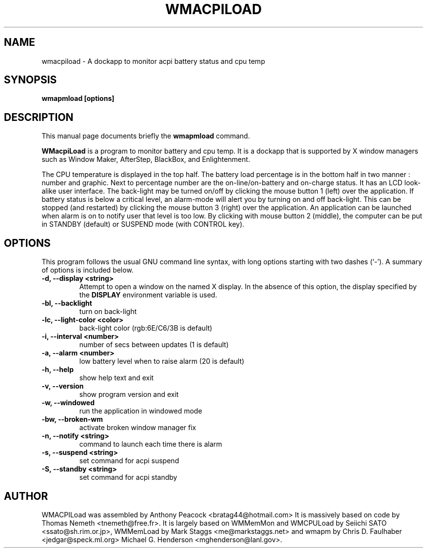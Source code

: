 .\"                                      Hey, EMACS: -*- nroff -*-
.\" First parameter, NAME, should be all caps
.\" Second parameter, SECTION, should be 1-8, maybe w/ subsection
.\" other parameters are allowed: see man(7), man(1)
.TH WMACPILOAD 1 "March 26, 2003"
.\" Please adjust this date whenever revising the manpage.
.\"
.\" Some roff macros, for reference:
.\" .nh        disable hyphenation
.\" .hy        enable hyphenation
.\" .ad l      left justify
.\" .ad b      justify to both left and right margins
.\" .nf        disable filling
.\" .fi        enable filling
.\" .br        insert line break
.\" .sp <n>    insert n+1 empty lines
.\" for manpage-specific macros, see man(7)
.SH NAME
wmacpiload \- A dockapp to monitor acpi battery status and cpu temp
.SH SYNOPSIS
.B wmapmload [options]
.SH DESCRIPTION
This manual page documents briefly the
.B wmapmload
command.
.PP
.\" TeX users may be more comfortable with the \fB<whatever>\fP and
.\" \fI<whatever>\fP escape sequences to invode bold face and italics, 
.\" respectively.
\fBWMacpiLoad\fP is a program to monitor battery and cpu temp. It is a dockapp 
that is supported by X window managers such as Window Maker, AfterStep, BlackBox, and
Enlightenment.

The CPU temperature is displayed in the top half.  The battery load percentage
is in the bottom half in two manner : number and graphic. Next to percentage
number are the on-line/on-battery and on-charge status. It has an LCD
look-alike user interface.
The back-light may be turned on/off by clicking the mouse button 1 (left)
over the application. If battery status is below a critical level, an
alarm-mode will alert you by turning on and off back-light. This can be
stopped (and restarted) by clicking the mouse button 3 (right) over the
application. An application can be launched when alarm is on to notify
user that level is too low.
By clicking with mouse button 2 (middle), the computer can be put in
STANDBY (default) or SUSPEND mode (with CONTROL key).

.SH OPTIONS
This program follows the usual GNU command line syntax, with long options
starting with two dashes (`\-'). A summary of options is included below.
.TP
.B \-d,  \-\-display <string>
Attempt to open a window on the named X display. In the absence of  this option,
the  display  specified  by the
.B DISPLAY
environment variable is used.
.TP
.B \-bl, \-\-backlight
turn on back-light
.TP
.B \-lc, \-\-light\-color <color>
back-light color (rgb:6E/C6/3B is default)
.TP
.B \-i,  \-\-interval <number>
number of secs between updates (1 is default)
.TP
.B \-a,  \-\-alarm <number>
low battery level when to raise alarm (20 is default)
.TP
.B \-h,  \-\-help
show help text and exit
.TP
.B \-v,  \-\-version
show program version and exit
.TP
.B \-w,  \-\-windowed
run the application in windowed mode
.TP
.B \-bw, \-\-broken\-wm
activate broken window manager fix
.TP
.B \-n,  \-\-notify <string>
command to launch each time there is alarm
.TP
.B \-s,  \-\-suspend <string>
set command for acpi suspend
.TP
.B \-S,  \-\-standby <string>
set command for acpi standby


.SH AUTHOR
WMACPILoad was assembled by Anthony Peacock <bratag44@hotmail.com> It is massively based on code by
Thomas Nemeth <tnemeth@free.fr>.  It is largely based on WMMemMon and WMCPULoad by Seiichi 
SATO <ssato@sh.rim.or.jp>, WMMemLoad by Mark Staggs <me@markstaggs.net> and wmapm by Chris D. 
Faulhaber <jedgar@speck.ml.org> Michael G. Henderson <mghenderson@lanl.gov>.
